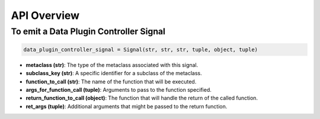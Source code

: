 API Overview
-------------

To emit a Data Plugin Controller Signal
~~~~~~~~~~~~~~~~~~~~~~~~~~~~~~~~~~~~~~~~~

.. code-block:: python

    data_plugin_controller_signal = Signal(str, str, str, tuple, object, tuple)

- **metaclass (str)**: The type of the metaclass associated with this signal.
- **subclass_key (str)**: A specific identifier for a subclass of the metaclass.
- **function_to_call (str)**: The name of the function that will be executed.
- **args_for_function_call (tuple)**: Arguments to pass to the function specified.
- **return_function_to_call (object)**: The function that will handle the return of the called function.
- **ret_args (tuple)**: Additional arguments that might be passed to the return function.
